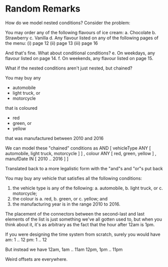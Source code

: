* Random Remarks

How do we model nested conditions?
Consider the problem:

  You may order any of the following flavours of ice cream:
     a. Chocolate
     b. Strawberry
     c. Vanilla
     d. Any flavour listed on any of the following pages of the menu:
        (i)   page 12
        (ii)  page 13
        (iii) page 16

And that's fine. What about conditional conditions?
     e. On weekdays, any flavour listed on page 14.
     f. On weekends, any flavour listed on page 15.

What if the nested conditions aren't just nested, but chained?

     You may buy any
                   - automobile
                   - light truck, or
                   - motorcycle
     that is coloured
                    - red
                    - green, or
                    - yellow
     that was manufactured between 2010 and 2016

We can model these "chained" conditions as
    AND [ vehicleType ANY [ automobile, light truck, motorcycle ] ]
        , colour      ANY [ red, green, yellow ]
        , manufDate    IN [ 2010 .. 2016 ]
        ]

Translated back to a more legalistic form with the "and"s and "or"s put back

   You may buy any vehicle that satisfies all the following conditions:
      1. the vehicle type is any of the following:
         a. automobile,
         b. light truck, or
         c. motorcycle;
      2. the colour is
         a. red,
         b. green, or
         c. yellow; and
      3. the manufacturing year is in the range 2010 to 2016.

The placement of the connectors between the second-last and last elements
of the list is just something we've all gotten used to, but when you think
about it, it's as arbitrary as the fact that the hour after 12am is 1pm.

If you were designing the time system from scratch, surely you would have
  am: 1 .. 12
  pm: 1 .. 12

But instead we have
  12am, 1am .. 11am
  12pm, 1pm .. 11pm

Weird offsets are everywhere.

